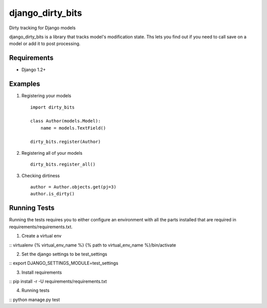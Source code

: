 =================
django_dirty_bits
=================

Dirty tracking for Django models

django_dirty_bits is a library that tracks model's modification state. Ths lets you find out if you need to call save on a model
or add it to post processing.

Requirements
------------

* Django 1.2+


Examples
--------

1. Registering your models

  ::
  
    import dirty_bits

    class Author(models.Model):
        name = models.TextField()

    dirty_bits.register(Author)

2. Registering all of your models

  ::
  
    dirty_bits.register_all()

3. Checking dirtiness

  ::

    author = Author.objects.get(pj=3)
    author.is_dirty()


Running Tests
-------------

Running the tests requires you to either configure an environment with all the parts installed
that are required in requirements/requirements.txt.


1. Create a virtual env

::
virtualenv {% virtual_env_name %}
{% path to virtual_env_name %}/bin/activate

2. Set the django settings to be test_settings

::
export DJANGO_SETTINGS_MODULE=test_settings

3. Install requirements

::
pip install -r -U requirements/requirements.txt

4. Running tests

::
python manage.py test
